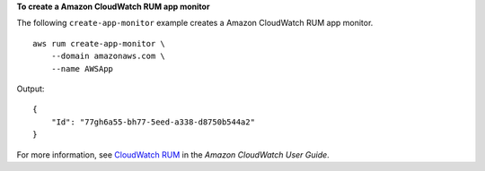**To create a Amazon CloudWatch RUM app monitor**

The following ``create-app-monitor`` example creates a Amazon CloudWatch RUM app monitor. ::

    aws rum create-app-monitor \
        --domain amazonaws.com \
        --name AWSApp

Output::

    {
        "Id": "77gh6a55-bh77-5eed-a338-d8750b544a2"
    }

For more information, see `CloudWatch RUM <https://docs.aws.amazon.com/AmazonCloudWatch/latest/monitoring/CloudWatch-RUM.html>`__ in the *Amazon CloudWatch User Guide*.